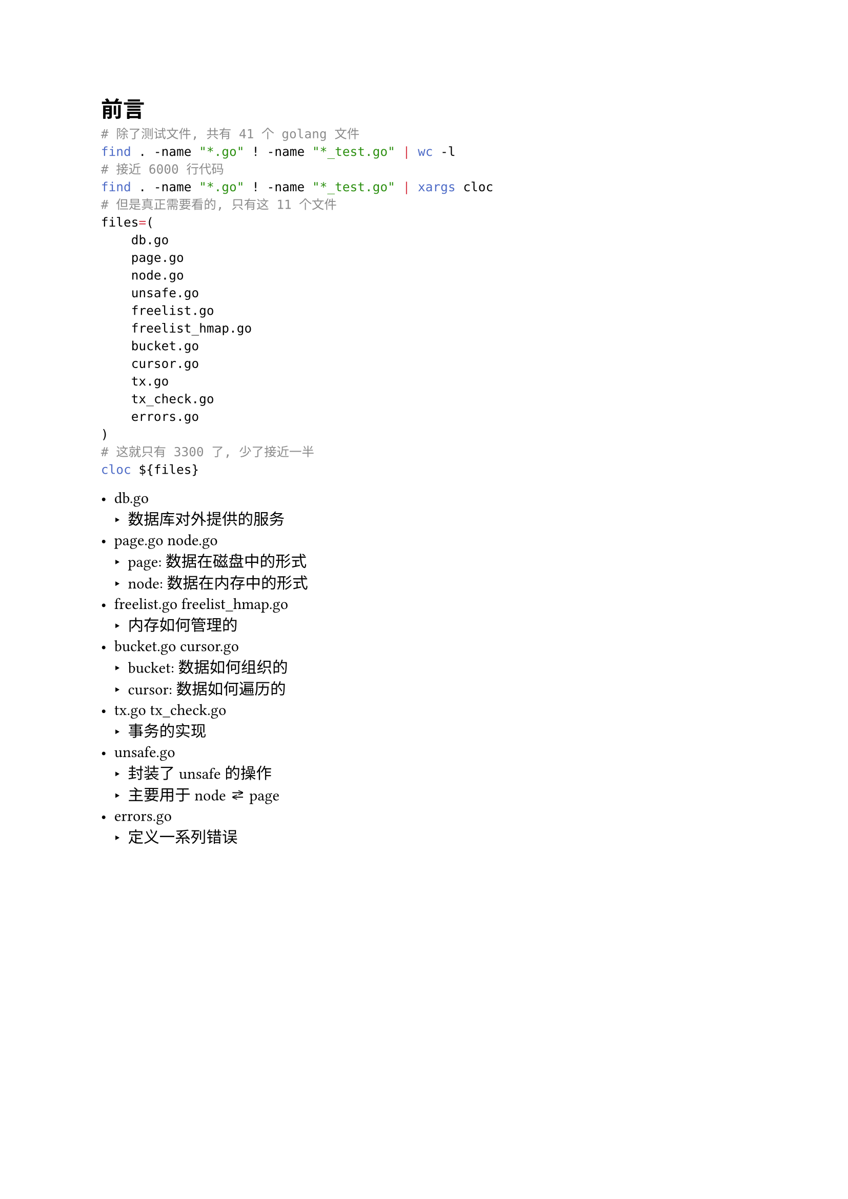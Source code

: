 = 前言

```zsh
# 除了测试文件, 共有 41 个 golang 文件
find . -name "*.go" ! -name "*_test.go" | wc -l
# 接近 6000 行代码
find . -name "*.go" ! -name "*_test.go" | xargs cloc
# 但是真正需要看的, 只有这 11 个文件
files=(
    db.go
    page.go
    node.go
    unsafe.go
    freelist.go
    freelist_hmap.go
    bucket.go
    cursor.go
    tx.go
    tx_check.go
    errors.go
)
# 这就只有 3300 了, 少了接近一半
cloc ${files}
```

- db.go
    - 数据库对外提供的服务
- page.go node.go
    - page: 数据在磁盘中的形式
    - node: 数据在内存中的形式
- freelist.go freelist_hmap.go
    - 内存如何管理的
- bucket.go cursor.go
    - bucket: 数据如何组织的
    - cursor: 数据如何遍历的
- tx.go tx_check.go
    - 事务的实现
- unsafe.go
    - 封装了 unsafe 的操作
    - 主要用于 node ⇄ page
- errors.go
    - 定义一系列错误
